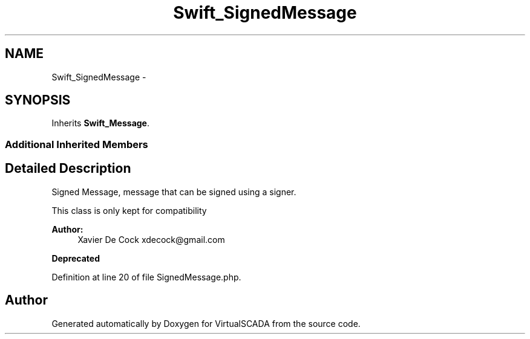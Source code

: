 .TH "Swift_SignedMessage" 3 "Tue Apr 14 2015" "Version 1.0" "VirtualSCADA" \" -*- nroff -*-
.ad l
.nh
.SH NAME
Swift_SignedMessage \- 
.SH SYNOPSIS
.br
.PP
.PP
Inherits \fBSwift_Message\fP\&.
.SS "Additional Inherited Members"
.SH "Detailed Description"
.PP 
Signed Message, message that can be signed using a signer\&.
.PP
This class is only kept for compatibility
.PP
\fBAuthor:\fP
.RS 4
Xavier De Cock xdecock@gmail.com 
.RE
.PP
\fBDeprecated\fP
.RS 4
.RE
.PP

.PP
Definition at line 20 of file SignedMessage\&.php\&.

.SH "Author"
.PP 
Generated automatically by Doxygen for VirtualSCADA from the source code\&.
